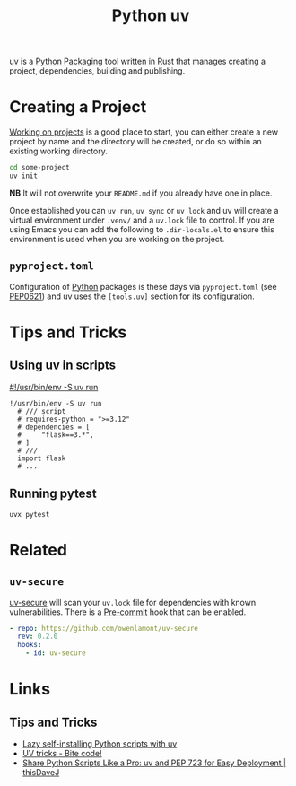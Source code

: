 :PROPERTIES:
:ID:       99d3e5a1-bf9b-44f3-afc9-fed5ffead7bd
:mtime:    20250328161643 20241222103302 20241216094907 20241215174459 20241122002308 20241017134853
:ctime:    20241017134853
:END:
#+TITLE: Python uv
#+FILETAGS: :python:packaging:

[[https://docs.astral.sh/uv/][uv]] is a [[id:bb57f65e-58f4-45de-9620-901dc998f6d6][Python Packaging]] tool written in Rust that manages creating a project, dependencies, building and publishing.

* Creating a Project

[[https://docs.astral.sh/uv/guides/projects/][Working on projects]] is a good place to start, you can either create a new project by name and the directory will be
created, or do so within an existing working directory.
#+begin_src bash
cd some-project
uv init
#+end_src

**NB** It will not overwrite your ~README.md~ if you already have one in place.

Once established you can ~uv run~, ~uv sync~ or ~uv lock~ and uv will create a virtual environment under ~.venv/~ and a
~uv.lock~ file to control. If you are using Emacs you can add the following to ~.dir-locals.el~ to ensure this
environment is used when you are working on the project.

** ~pyproject.toml~

Configuration of [[id:5b5d1562-ecb4-4199-b530-e7993723e112][Python]] packages is these days via ~pyproject.toml~ (see [[https://peps.python.org/pep-0621/][PEP0621]]) and uv uses the ~[tools.uv]~ section
for its configuration.

* Tips and Tricks

** Using uv in scripts

[[https://simonwillison.net/2024/Aug/21/usrbinenv-uv-run/][#!/usr/bin/env -S uv run]]

#+begin_src
 !/usr/bin/env -S uv run
   # /// script
   # requires-python = ">=3.12"
   # dependencies = [
   #     "flask==3.*",
   # ]
   # ///
   import flask
   # ...
#+end_src

** Running pytest

#+begin_src
uvx pytest
#+end_src

* Related

** ~uv-secure~

[[https://github.com/owenlamont/uv-secure][uv-secure]] will scan your ~uv.lock~ file for dependencies with known vulnerabilities. There is a [[id:c76767c4-2a49-42f8-a323-a6d6105e0bce][Pre-commit]] hook that can
be enabled.

#+begin_src yaml
  - repo: https://github.com/owenlamont/uv-secure
    rev: 0.2.0
    hooks:
      - id: uv-secure
#+end_src

* Links

** Tips and Tricks

+ [[https://treyhunner.com/2024/12/lazy-self-installing-python-scripts-with-uv/][Lazy self-installing Python scripts with uv]]
+ [[https://www.bitecode.dev/p/uv-tricks][UV tricks - Bite code!]]
+ [[https://thisdavej.com/share-python-scripts-like-a-pro-uv-and-pep-723-for-easy-deployment/][Share Python Scripts Like a Pro: uv and PEP 723 for Easy Deployment | thisDaveJ]]
